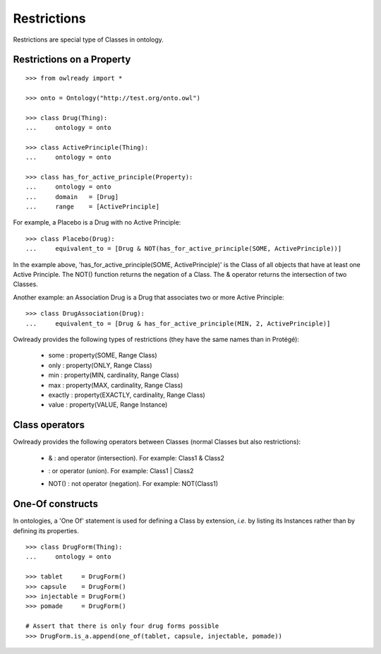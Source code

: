 Restrictions
============

Restrictions are special type of Classes in ontology.

Restrictions on a Property
--------------------------

::

   >>> from owlready import *
   
   >>> onto = Ontology("http://test.org/onto.owl")
   
   >>> class Drug(Thing):
   ...     ontology = onto
   
   >>> class ActivePrinciple(Thing):
   ...     ontology = onto
   
   >>> class has_for_active_principle(Property):
   ...     ontology = onto
   ...     domain   = [Drug]
   ...     range    = [ActivePrinciple]

For example, a Placebo is a Drug with no Active Principle:

::

   >>> class Placebo(Drug):
   ...     equivalent_to = [Drug & NOT(has_for_active_principle(SOME, ActivePrinciple))]

In the example above, 'has_for_active_principle(SOME, ActivePrinciple)' is the Class of all
objects that have at least one Active Principle. The NOT() function returns the negation of a Class.
The & operator returns the intersection of two Classes.

Another example: an Association Drug is a Drug that associates two or more Active Principle:

::

   >>> class DrugAssociation(Drug):
   ...     equivalent_to = [Drug & has_for_active_principle(MIN, 2, ActivePrinciple)]

Owlready provides the following types of restrictions (they have the same names than in Protégé):

 * some : property(SOME, Range Class)
 * only : property(ONLY, Range Class)
 * min : property(MIN, cardinality, Range Class)
 * max : property(MAX, cardinality, Range Class)
 * exactly : property(EXACTLY, cardinality, Range Class)
 * value : property(VALUE, Range Instance)


Class operators
---------------

Owlready provides the following operators between Classes (normal Classes but also restrictions):

 * & : and operator (intersection). For example: Class1 & Class2
 * | : or operator (union). For example: Class1 | Class2
 * NOT() : not operator (negation). For example: NOT(Class1)


One-Of constructs
-----------------

In ontologies, a 'One Of' statement is used for defining a Class by extension, *i.e.* by listing its Instances
rather than by defining its properties.

::
   
   >>> class DrugForm(Thing):
   ...     ontology = onto
   
   >>> tablet     = DrugForm()
   >>> capsule    = DrugForm()
   >>> injectable = DrugForm()
   >>> pomade     = DrugForm()

   # Assert that there is only four drug forms possible
   >>> DrugForm.is_a.append(one_of(tablet, capsule, injectable, pomade))
   

